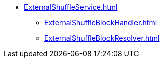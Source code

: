 * xref:ExternalShuffleService.adoc[]
** xref:ExternalShuffleBlockHandler.adoc[]
** xref:ExternalShuffleBlockResolver.adoc[]
